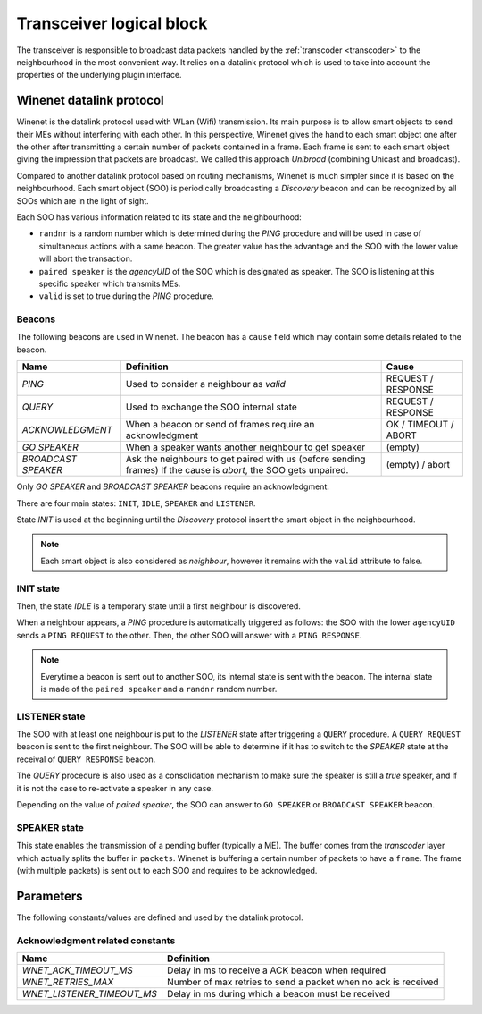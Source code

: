 
.. _transceiver:

Transceiver logical block
-------------------------

The transceiver is responsible to broadcast data packets handled by the :ref:`transcoder <transcoder>` to the neighbourhood 
in the most convenient way. It relies on a datalink protocol which is used to take into account the properties of the underlying
plugin interface. 


Winenet datalink protocol
^^^^^^^^^^^^^^^^^^^^^^^^^

Winenet is the datalink protocol used with WLan (Wifi) transmission. Its main purpose is to allow smart objects to send
their MEs without interfering with each other. In this perspective, Winenet gives the hand to each smart object one after
the other after transmitting a certain number of packets contained in a frame. Each frame is sent to each smart object giving
the impression that packets are broadcast. We called this approach *Unibroad* (combining Unicast and broadcast).

Compared to another datalink protocol based on routing mechanisms, Winenet is much simpler since it is based on the neighbourhood.
Each smart object (SOO) is periodically broadcasting a *Discovery* beacon and can be recognized by all SOOs which are in the light of
sight.

Each SOO has various information related to its state and the neighbourhood:

*  ``randnr`` is a random number which is determined during the *PING* procedure and will be used in case of simultaneous actions with 
   a same beacon. The greater value has the advantage and the SOO with the lower value will abort the transaction.
*  ``paired speaker`` is the *agencyUID* of the SOO which is designated as speaker. The SOO is listening at this specific speaker which
   transmits MEs.
*  ``valid`` is set to true during the *PING* procedure.

Beacons
"""""""

The following beacons are used in Winenet. The beacon has a ``cause`` field which may contain some details related to the beacon.

+---------------------+------------------------------------------------------------------+----------------------+
| Name                | Definition                                                       | Cause                |
+=====================+==================================================================+======================+
| *PING*              | Used to consider a neighbour as *valid*                          | REQUEST / RESPONSE   |
+---------------------+------------------------------------------------------------------+----------------------+
| *QUERY*             | Used to exchange the SOO internal state                          | REQUEST / RESPONSE   |
+---------------------+------------------------------------------------------------------+----------------------+
| *ACKNOWLEDGMENT*    | When a beacon or send of frames require an acknowledgment        | OK / TIMEOUT / ABORT |
+---------------------+------------------------------------------------------------------+----------------------+
| *GO SPEAKER*        | When a speaker wants another neighbour to get speaker            | (empty)              |
+---------------------+------------------------------------------------------------------+----------------------+
| *BROADCAST SPEAKER* | Ask the neighbours to get paired with us (before sending frames) | (empty) / abort      |
|                     | If the cause is *abort*, the SOO gets unpaired.                  |                      |
+---------------------+------------------------------------------------------------------+----------------------+

Only *GO SPEAKER* and *BROADCAST SPEAKER* beacons require an acknowledgment.

There are four main states: ``INIT``, ``IDLE``, ``SPEAKER`` and ``LISTENER``.

State *INIT* is used at the beginning until the *Discovery* protocol insert the smart object in the neighbourhood.

.. note::
   Each smart object is also considered as *neighbour*, however it remains with the ``valid`` attribute to false.

INIT state
""""""""""
Then, the state *IDLE* is a temporary state until a first neighbour is discovered. 

When a neighbour appears, a *PING* procedure is automatically triggered as follows: the SOO with the lower ``agencyUID`` sends
a ``PING REQUEST`` to the other. Then, the other SOO will answer with a ``PING RESPONSE``.

.. note::
   Everytime a beacon is sent out to another SOO, its internal state is sent with the beacon. The internal state is made of
   the ``paired speaker`` and a ``randnr`` random number.

LISTENER state
""""""""""""""
The SOO with at least one neighbour is put to the *LISTENER* state after triggering a ``QUERY`` procedure.
A ``QUERY REQUEST`` beacon is sent to the first neighbour. The SOO will be able to determine if it has to
switch to the *SPEAKER* state at the receival of ``QUERY RESPONSE`` beacon.

The *QUERY* procedure is also used as a consolidation mechanism to make sure the speaker is still a *true* speaker,
and if it is not the case to re-activate a speaker in any case.

Depending on the value of *paired speaker*, the SOO can answer to ``GO SPEAKER`` or ``BROADCAST SPEAKER`` beacon.


SPEAKER state
"""""""""""""
This state enables the transmission of a pending buffer (typically a ME).
The buffer comes from the *transcoder* layer which actually splits the buffer in ``packets``. Winenet is buffering
a certain number of packets to have a ``frame``. The frame (with multiple packets) is sent out to each SOO and requires
to be acknowledged.


Parameters
^^^^^^^^^^

The following constants/values are defined and used by the datalink protocol.

Acknowledgment related constants
""""""""""""""""""""""""""""""""

+----------------------------+----------------------------------------------------------------+
| Name                       | Definition                                                     |
+============================+================================================================+
| *WNET_ACK_TIMEOUT_MS*      | Delay in ms to receive a ACK beacon when required              |
+----------------------------+----------------------------------------------------------------+
| *WNET_RETRIES_MAX*         | Number of max retries to send a packet when no ack is received |
+----------------------------+----------------------------------------------------------------+
| *WNET_LISTENER_TIMEOUT_MS* | Delay in ms during which a beacon must be received             |
+----------------------------+----------------------------------------------------------------+
